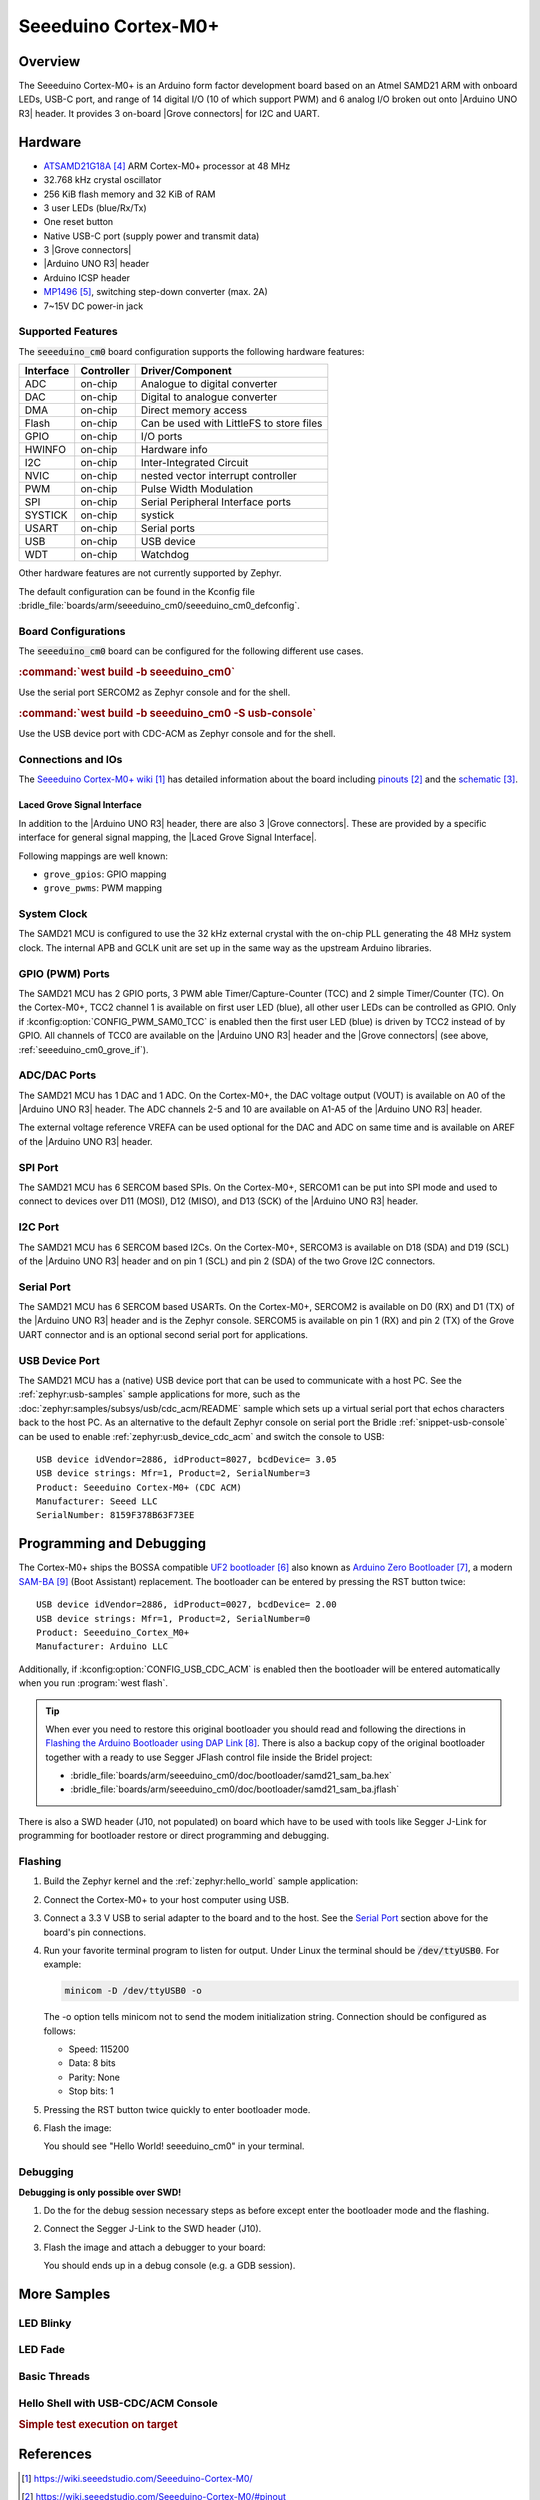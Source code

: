 .. _seeeduino_cm0:

Seeeduino Cortex-M0+
####################

Overview
********

The Seeeduino Cortex-M0+ is an Arduino form factor development board based on
an Atmel SAMD21 ARM with onboard LEDs, USB-C port, and range of 14 digital I/O
(10 of which support PWM) and 6 analog I/O broken out onto |Arduino UNO R3|
header. It provides 3 on-board |Grove connectors| for I2C and UART.

.. image:: img/seeeduino_cm0.jpg
   :align: center
   :alt: Seeeduino Cortex-M0+

Hardware
********

- `ATSAMD21G18A`_ ARM Cortex-M0+ processor at 48 MHz
- 32.768 kHz crystal oscillator
- 256 KiB flash memory and 32 KiB of RAM
- 3 user LEDs (blue/Rx/Tx)
- One reset button
- Native USB-C port (supply power and transmit data)
- 3 |Grove connectors|
- |Arduino UNO R3| header
- Arduino ICSP header
- `MP1496`_, switching step-down converter (max. 2A)
- 7~15V DC power-in jack

Supported Features
==================

The :code:`seeeduino_cm0` board configuration supports the following
hardware features:

+-----------+------------+------------------------------------------+
| Interface | Controller | Driver/Component                         |
+===========+============+==========================================+
| ADC       | on-chip    | Analogue to digital converter            |
+-----------+------------+------------------------------------------+
| DAC       | on-chip    | Digital to analogue converter            |
+-----------+------------+------------------------------------------+
| DMA       | on-chip    | Direct memory access                     |
+-----------+------------+------------------------------------------+
| Flash     | on-chip    | Can be used with LittleFS to store files |
+-----------+------------+------------------------------------------+
| GPIO      | on-chip    | I/O ports                                |
+-----------+------------+------------------------------------------+
| HWINFO    | on-chip    | Hardware info                            |
+-----------+------------+------------------------------------------+
| I2C       | on-chip    | Inter-Integrated Circuit                 |
+-----------+------------+------------------------------------------+
| NVIC      | on-chip    | nested vector interrupt controller       |
+-----------+------------+------------------------------------------+
| PWM       | on-chip    | Pulse Width Modulation                   |
+-----------+------------+------------------------------------------+
| SPI       | on-chip    | Serial Peripheral Interface ports        |
+-----------+------------+------------------------------------------+
| SYSTICK   | on-chip    | systick                                  |
+-----------+------------+------------------------------------------+
| USART     | on-chip    | Serial ports                             |
+-----------+------------+------------------------------------------+
| USB       | on-chip    | USB device                               |
+-----------+------------+------------------------------------------+
| WDT       | on-chip    | Watchdog                                 |
+-----------+------------+------------------------------------------+

Other hardware features are not currently supported by Zephyr.

The default configuration can be found in the Kconfig file
:bridle_file:`boards/arm/seeeduino_cm0/seeeduino_cm0_defconfig`.

Board Configurations
====================

The :code:`seeeduino_cm0` board can be configured for the following different
use cases.

.. rubric:: :command:`west build -b seeeduino_cm0`

Use the serial port SERCOM2 as Zephyr console and for the shell.

.. rubric:: :command:`west build -b seeeduino_cm0 -S usb-console`

Use the USB device port with CDC-ACM as Zephyr console and for the shell.

Connections and IOs
===================

The `Seeeduino Cortex-M0+ wiki`_ has detailed information about the board
including `pinouts`_ and the `schematic`_.

.. _seeeduino_cm0_grove_if:

Laced Grove Signal Interface
----------------------------

In addition to the |Arduino UNO R3| header, there are also 3 |Grove connectors|.
These are provided by a specific interface for general signal mapping, the
|Laced Grove Signal Interface|.

Following mappings are well known:

* ``grove_gpios``: GPIO mapping
* ``grove_pwms``: PWM mapping

.. tabs::

   .. group-tab:: GPIO mapping ``grove_gpios``

      This is the **GPIO signal line mapping** from the `Arduino Uno R3`_
      header bindet with :dtcompatible:`arduino-header-r3` to the set of
      |Grove connectors| provided as |Laced Grove Signal Interface|.

      +-----------------------------+-------------------------+--------------------------------+
      | phandle index to shield --> | **Signal** : *Meaning*  |   ``seeeduino_cm0``            |
      +=============================+=========================+================================+
      | ``<&grove_gpios 0 …>``      | **D0:** *UART-RX*       | | ``<&grove_uart_header 0 …>`` |
      |                             | (SERCOM5)               | | ↳                            |
      +-----------------------------+-------------------------+--------------------------------+
      | ``<&grove_gpios 1 …>``      | **D1:** *UART-TX*       | | ``<&grove_uart_header 1 …>`` |
      |                             | (SERCOM5)               | | ↳                            |
      +-----------------------------+-------------------------+--------------------------------+
      | ``<&grove_gpios 2 …>``      | **D2**                  |   **not wired**                |
      +-----------------------------+-------------------------+--------------------------------+
      | ``<&grove_gpios 3 …>``      | **D3**                  |   **not wired**                |
      +-----------------------------+-------------------------+--------------------------------+
      | ``<&grove_gpios 4 …>``      | **D4**                  |   **not wired**                |
      +-----------------------------+-------------------------+--------------------------------+
      | ``<&grove_gpios 5 …>``      | **D5**                  |   **not wired**                |
      +-----------------------------+-------------------------+--------------------------------+
      | ``<&grove_gpios 6 …>``      | **D6**                  |   **not wired**                |
      +-----------------------------+-------------------------+--------------------------------+
      | ``<&grove_gpios 7 …>``      | **D7**                  |   **not wired**                |
      +-----------------------------+-------------------------+--------------------------------+
      | ``<&grove_gpios 8 …>``      | **D8**                  |   **not wired**                |
      +-----------------------------+-------------------------+--------------------------------+
      | ``<&grove_gpios 9 …>``      | **D9**                  |   **not wired**                |
      +-----------------------------+-------------------------+--------------------------------+
      | ``<&grove_gpios 10 …>``     | **D10:** *SPI-CS*       |   **not wired**                |
      +-----------------------------+-------------------------+--------------------------------+
      | ``<&grove_gpios 11 …>``     | **D11:** *SPI-MOSI*     |   **not wired**                |
      +-----------------------------+-------------------------+--------------------------------+
      | ``<&grove_gpios 12 …>``     | **D12:** *SPI-MISO*     |   **not wired**                |
      +-----------------------------+-------------------------+--------------------------------+
      | ``<&grove_gpios 13 …>``     | **D13:** *SPI-CLK*      |   **not wired**                |
      +-----------------------------+-------------------------+--------------------------------+
      | ``<&grove_gpios 14 …>``     | **D14:** *A0* as GPIO   |   **not wired**                |
      +-----------------------------+-------------------------+--------------------------------+
      | ``<&grove_gpios 15 …>``     | **D15:** *A1* as GPIO   |   **not wired**                |
      +-----------------------------+-------------------------+--------------------------------+
      | ``<&grove_gpios 16 …>``     | **D16:** *A2* as GPIO   |   **not wired**                |
      +-----------------------------+-------------------------+--------------------------------+
      | ``<&grove_gpios 17 …>``     | **D17:** *A3* as GPIO   |   **not wired**                |
      +-----------------------------+-------------------------+--------------------------------+
      | ``<&grove_gpios 18 …>``     | **D18:** *I2C-SDA*      | | ``<&grove_i2c_header 1 …>``, |
      |                             |                         | | ↳ ``<&arduino_header 20 …>`` |
      +-----------------------------+-------------------------+--------------------------------+
      | ``<&grove_gpios 19 …>``     | **D19:** *I2C-SCL*      | | ``<&grove_i2c_header 0 …>``  |
      |                             |                         | | ↳ ``<&arduino_header 21 …>`` |
      +-----------------------------+-------------------------+--------------------------------+
      | ``<&grove_gpios 20 …>``     | **D20:** *ADC6* as GPIO |   **not wired**                |
      +-----------------------------+-------------------------+--------------------------------+
      | ``<&grove_gpios 21 …>``     |                         |                                |
      +-----------------------------+-------------------------+--------------------------------+
      | ``<&grove_gpios 22 …>``     |                         |                                |
      +-----------------------------+-------------------------+--------------------------------+
      | ``<&grove_gpios 23 …>``     |                         |                                |
      +-----------------------------+-------------------------+--------------------------------+
      | ``<&grove_gpios 24 …>``     |                         |                                |
      +-----------------------------+-------------------------+--------------------------------+
      | ``<&grove_gpios 25 …>``     |                         |                                |
      +-----------------------------+-------------------------+--------------------------------+
      | ``<&grove_gpios 26 …>``     |                         |                                |
      +-----------------------------+-------------------------+--------------------------------+
      | ``<&grove_gpios 27 …>``     |                         |                                |
      +-----------------------------+-------------------------+--------------------------------+
      | ``<&grove_gpios 28 …>``     |                         |                                |
      +-----------------------------+-------------------------+--------------------------------+
      | ``<&grove_gpios 29 …>``     |                         |                                |
      +-----------------------------+-------------------------+--------------------------------+
      | ``<&grove_gpios 30 …>``     |                         |                                |
      +-----------------------------+-------------------------+--------------------------------+
      | ``<&grove_gpios 31 …>``     |                         |                                |
      +-----------------------------+-------------------------+--------------------------------+

   .. group-tab:: PWM mapping ``grove_pwms``

      The corresponding mapping is always board or SOC specific. In addition
      to the **PWM signal line mapping**, the valid references to the PWM
      function units in the SOC or on the board are therefore also defined
      as **Grove PWM Labels**. The following table reflects the currently
      supported mapping for :code:`seeeduino_cm0`, but this list will be
      growing up with further development and maintenance.

      **This list must not be complete!**

      +--------------------+-----------------------------+-------------------------+-------------------------+
      | Grove PWM Label    | phandle index to shield --> | **Signal** : *Meaning*  | ``seeeduino_cm0``       |
      +====================+=============================+=========================+=========================+
      |                    | ``<&grove_pwms 0 …>``       | **D0:** *UART-RX*       |                         |
      +--------------------+-----------------------------+-------------------------+-------------------------+
      |                    | ``<&grove_pwms 1 …>``       | **D1:** *UART-TX*       |                         |
      +--------------------+-----------------------------+-------------------------+-------------------------+
      |                    | ``<&grove_pwms 2 …>``       | **D2**                  | **not wired**           |
      +--------------------+-----------------------------+-------------------------+-------------------------+
      |                    | ``<&grove_pwms 3 …>``       | **D3**                  | **not wired**           |
      +--------------------+-----------------------------+-------------------------+-------------------------+
      |                    | ``<&grove_pwms 4 …>``       | **D4**                  | **not wired**           |
      +--------------------+-----------------------------+-------------------------+-------------------------+
      |                    | ``<&grove_pwms 5 …>``       | **D5**                  | **not wired**           |
      +--------------------+-----------------------------+-------------------------+-------------------------+
      |                    | ``<&grove_pwms 6 …>``       | **D6**                  | **not wired**           |
      +--------------------+-----------------------------+-------------------------+-------------------------+
      |                    | ``<&grove_pwms 7 …>``       | **D7**                  | **not wired**           |
      +--------------------+-----------------------------+-------------------------+-------------------------+
      |                    | ``<&grove_pwms 8 …>``       | **D8**                  | **not wired**           |
      +--------------------+-----------------------------+-------------------------+-------------------------+
      |                    | ``<&grove_pwms 9 …>``       | **D9**                  | **not wired**           |
      +--------------------+-----------------------------+-------------------------+-------------------------+
      |                    | ``<&grove_pwms 10 …>``      | **D10:** *SPI-CS*       | **not wired**           |
      +--------------------+-----------------------------+-------------------------+-------------------------+
      |                    | ``<&grove_pwms 11 …>``      | **D11:** *SPI-MOSI*     | **not wired**           |
      +--------------------+-----------------------------+-------------------------+-------------------------+
      |                    | ``<&grove_pwms 12 …>``      | **D12:** *SPI-MISO*     | **not wired**           |
      +--------------------+-----------------------------+-------------------------+-------------------------+
      |                    | ``<&grove_pwms 13 …>``      | **D13:** *SPI-CLK*      | **not wired**           |
      +--------------------+-----------------------------+-------------------------+-------------------------+
      |                    | ``<&grove_pwms 14 …>``      | **D14:** *A0*           | **not wired**           |
      +--------------------+-----------------------------+-------------------------+-------------------------+
      |                    | ``<&grove_pwms 15 …>``      | **D15:** *A1*           | **not wired**           |
      +--------------------+-----------------------------+-------------------------+-------------------------+
      |                    | ``<&grove_pwms 16 …>``      | **D16:** *A2*           | **not wired**           |
      +--------------------+-----------------------------+-------------------------+-------------------------+
      |                    | ``<&grove_pwms 17 …>``      | **D17:** *A3*           | **not wired**           |
      +--------------------+-----------------------------+-------------------------+-------------------------+
      |                    | ``<&grove_pwms 18 …>``      | **D18:** *I2C-SDA*      |                         |
      +--------------------+-----------------------------+-------------------------+-------------------------+
      |                    | ``<&grove_pwms 19 …>``      | **D19:** *I2C-SCL*      |                         |
      +--------------------+-----------------------------+-------------------------+-------------------------+
      |                    | ``<&grove_pwms 20 …>``      | **D20:** *ADC6*         | **not wired**           |
      +--------------------+-----------------------------+-------------------------+-------------------------+
      |                    | ``<&grove_pwms 21 …>``      |                         |                         |
      +--------------------+-----------------------------+-------------------------+-------------------------+
      |                    | ``<&grove_pwms 22 …>``      |                         |                         |
      +--------------------+-----------------------------+-------------------------+-------------------------+
      |                    | ``<&grove_pwms 23 …>``      |                         |                         |
      +--------------------+-----------------------------+-------------------------+-------------------------+
      |                    | ``<&grove_pwms 24 …>``      |                         |                         |
      +--------------------+-----------------------------+-------------------------+-------------------------+
      |                    | ``<&grove_pwms 25 …>``      |                         |                         |
      +--------------------+-----------------------------+-------------------------+-------------------------+
      |                    | ``<&grove_pwms 26 …>``      |                         |                         |
      +--------------------+-----------------------------+-------------------------+-------------------------+
      |                    | ``<&grove_pwms 27 …>``      |                         |                         |
      +--------------------+-----------------------------+-------------------------+-------------------------+
      |                    | ``<&grove_pwms 28 …>``      |                         |                         |
      +--------------------+-----------------------------+-------------------------+-------------------------+
      |                    | ``<&grove_pwms 29 …>``      |                         |                         |
      +--------------------+-----------------------------+-------------------------+-------------------------+
      |                    | ``<&grove_pwms 30 …>``      |                         |                         |
      +--------------------+-----------------------------+-------------------------+-------------------------+
      |                    | ``<&grove_pwms 31 …>``      |                         |                         |
      +--------------------+-----------------------------+-------------------------+-------------------------+

System Clock
============

The SAMD21 MCU is configured to use the 32 kHz external crystal with
the on-chip PLL generating the 48 MHz system clock. The internal APB
and GCLK unit are set up in the same way as the upstream Arduino
libraries.

GPIO (PWM) Ports
================

The SAMD21 MCU has 2 GPIO ports, 3 PWM able Timer/Capture-Counter (TCC) and
2 simple Timer/Counter (TC). On the Cortex-M0+, TCC2 channel 1 is available
on first user LED (blue), all other user LEDs can be controlled as GPIO.
Only if :kconfig:option:`CONFIG_PWM_SAM0_TCC` is enabled then the first user
LED (blue) is driven by TCC2 instead of by GPIO. All channels of TCC0 are
available on the |Arduino UNO R3| header and the |Grove connectors| (see
above, :ref:`seeeduino_cm0_grove_if`).

ADC/DAC Ports
=============

The SAMD21 MCU has 1 DAC and 1 ADC. On the Cortex-M0+, the DAC voltage
output (VOUT) is available on A0 of the |Arduino UNO R3| header. The ADC
channels 2-5 and 10 are available on A1-A5 of the |Arduino UNO R3| header.

The external voltage reference VREFA can be used optional for the DAC and
ADC on same time and is available on AREF of the |Arduino UNO R3| header.

SPI Port
========

The SAMD21 MCU has 6 SERCOM based SPIs. On the Cortex-M0+, SERCOM1 can be put
into SPI mode and used to connect to devices over D11 (MOSI), D12 (MISO), and
D13 (SCK) of the |Arduino UNO R3| header.

I2C Port
========

The SAMD21 MCU has 6 SERCOM based I2Cs. On the Cortex-M0+, SERCOM3 is available
on D18 (SDA) and D19 (SCL) of the |Arduino UNO R3| header and on pin 1 (SCL)
and pin 2 (SDA) of the two Grove I2C connectors.

Serial Port
===========

The SAMD21 MCU has 6 SERCOM based USARTs. On the Cortex-M0+, SERCOM2 is
available on D0 (RX) and D1 (TX) of the |Arduino UNO R3| header and is the
Zephyr console. SERCOM5 is available on pin 1 (RX) and pin 2 (TX) of the Grove
UART connector and is an optional second serial port for applications.

USB Device Port
===============

The SAMD21 MCU has a (native) USB device port that can be used to communicate
with a host PC. See the :ref:`zephyr:usb-samples` sample applications for more,
such as the :doc:`zephyr:samples/subsys/usb/cdc_acm/README` sample which sets
up a virtual serial port that echos characters back to the host PC. As an
alternative to the default Zephyr console on serial port the Bridle
:ref:`snippet-usb-console` can be used to enable
:ref:`zephyr:usb_device_cdc_acm` and switch the console to USB::

   USB device idVendor=2886, idProduct=8027, bcdDevice= 3.05
   USB device strings: Mfr=1, Product=2, SerialNumber=3
   Product: Seeeduino Cortex-M0+ (CDC ACM)
   Manufacturer: Seeed LLC
   SerialNumber: 8159F378B63F73EE

Programming and Debugging
*************************

The Cortex-M0+ ships the BOSSA compatible `UF2 bootloader`_ also known as
`Arduino Zero Bootloader`_, a modern `SAM-BA`_ (Boot Assistant) replacement.
The bootloader can be entered by pressing the RST button twice::

   USB device idVendor=2886, idProduct=0027, bcdDevice= 2.00
   USB device strings: Mfr=1, Product=2, SerialNumber=0
   Product: Seeeduino_Cortex_M0+
   Manufacturer: Arduino LLC

Additionally, if :kconfig:option:`CONFIG_USB_CDC_ACM` is enabled then the
bootloader will be entered automatically when you run :program:`west flash`.

.. image:: img/seeeduino_cm0_swd.jpg
   :align: right
   :scale: 50%
   :alt: Seeeduino Cortex-M0+ SWD Programming Port

.. tip::

   When ever you need to restore this original bootloader you should read
   and following the directions in `Flashing the Arduino Bootloader using
   DAP Link`_.
   There is also a backup copy of the original bootloader together with
   a ready to use Segger JFlash control file inside the Bridel project:

   * :bridle_file:`boards/arm/seeeduino_cm0/doc/bootloader/samd21_sam_ba.hex`
   * :bridle_file:`boards/arm/seeeduino_cm0/doc/bootloader/samd21_sam_ba.jflash`

There is also a SWD header (J10, not populated) on board which have to be
used with tools like Segger J-Link for programming for bootloader restore
or direct programming and debugging.

Flashing
========

#. Build the Zephyr kernel and the :ref:`zephyr:hello_world` sample application:

   .. zephyr-app-commands::
      :app: zephyr/samples/hello_world
      :board: seeeduino_cm0
      :goals: build
      :compact:

#. Connect the Cortex-M0+ to your host computer using USB.

#. Connect a 3.3 V USB to serial adapter to the board and to the
   host. See the `Serial Port`_ section above for the board's pin
   connections.

#. Run your favorite terminal program to listen for output. Under Linux the
   terminal should be :code:`/dev/ttyUSB0`. For example:

   .. code-block:: console

      minicom -D /dev/ttyUSB0 -o

   The -o option tells minicom not to send the modem initialization
   string. Connection should be configured as follows:

   - Speed: 115200
   - Data: 8 bits
   - Parity: None
   - Stop bits: 1

#. Pressing the RST button twice quickly to enter bootloader mode.

#. Flash the image:

   .. zephyr-app-commands::
      :app: zephyr/samples/hello_world
      :board: seeeduino_cm0
      :goals: flash
      :compact:

   You should see "Hello World! seeeduino_cm0" in your terminal.

Debugging
=========

**Debugging is only possible over SWD!**

#. Do the for the debug session necessary steps as before except
   enter the bootloader mode and the flashing.

#. Connect the Segger J-Link to the SWD header (J10).

#. Flash the image and attach a debugger to your board:

   .. zephyr-app-commands::
      :app: zephyr/samples/hello_world
      :board: seeeduino_cm0
      :gen-args: -DBOARD_FLASH_RUNNER=openocd
      :goals: debug
      :compact:

   You should ends up in a debug console (e.g. a GDB session).

More Samples
************

LED Blinky
==========

.. zephyr-app-commands::
   :app: zephyr/samples/basic/blinky
   :board: seeeduino_cm0
   :goals: flash
   :compact:

LED Fade
========

.. zephyr-app-commands::
   :app: zephyr/samples/basic/fade_led
   :board: seeeduino_cm0
   :goals: flash
   :compact:

Basic Threads
=============

.. zephyr-app-commands::
   :app: zephyr/samples/basic/threads
   :board: seeeduino_cm0
   :goals: flash
   :compact:

Hello Shell with USB-CDC/ACM Console
====================================

.. zephyr-app-commands::
   :app: bridle/samples/helloshell
   :board: seeeduino_cm0
   :west-args: -S usb-console
   :goals: flash
   :compact:

.. rubric:: Simple test execution on target

.. tabs::

   .. group-tab:: Basics

      .. code-block:: console

         uart:~$ hello -h
         hello - say hello
         uart:~$ hello
         Hello from shell.

         uart:~$ hwinfo devid
         Length: 16
         ID: 0x17d5dcb1101244738159f378b63f73ee

         uart:~$ kernel version
         Zephyr version 3.5.0

         uart:~$ bridle version
         Bridle version 3.5.0

         uart:~$ bridle version long
         Bridle version 3.5.0.0

         uart:~$ bridle info
         Zephyr: 3.5.0
         Bridle: 3.5.0

         uart:~$ device list
         devices:
         - eic@40001800 (READY)
         - gpio@41004480 (READY)
         - gpio@41004400 (READY)
         - snippet_cdc_acm_console_uart (READY)
         - sercom@42001c00 (READY)
         - sercom@42001000 (READY)
         - tc@42003800 (DISABLED)
         - tc@42003000 (DISABLED)
         - adc@42004000 (READY)
         - dac@42004800 (READY)
         - nvmctrl@41004000 (READY)
         - sercom@42001400 (READY)
         - tcc@42002800 (READY)
         - tcc@42002000 (READY)

         uart:~$ history
         [  0] history
         [  1] device list
         [  2] bridle info
         [  3] bridle version long
         [  4] bridle version
         [  5] kernel version
         [  6] hwinfo devid
         [  7] hello
         [  8] hello -h

   .. group-tab:: GPIO

      Operate with the red Rx user LED:

      .. code-block:: console

         uart:~$ gpio get gpio@41004480 3
         Reading gpio@41004480 pin 3
         Value 0

         uart:~$ gpio conf gpio@41004480 3 out
         Configuring gpio@41004480 pin 3

         uart:~$ gpio set gpio@41004480 3 1
         Writing to gpio@41004480 pin 3

         uart:~$ gpio set gpio@41004480 3 0
         Writing to gpio@41004480 pin 3

         uart:~$ gpio blink gpio@41004480 3
         Blinking port gpio@41004480 index 3. Hit any key to exit

   .. group-tab:: PWM

      Operate with the blue user LED:

      .. code-block:: console

         uart:~$ pwm usec tcc@42002800 1 20000 20000
         uart:~$ pwm usec tcc@42002800 1 20000 19000
         uart:~$ pwm usec tcc@42002800 1 20000 18000
         uart:~$ pwm usec tcc@42002800 1 20000 17000
         uart:~$ pwm usec tcc@42002800 1 20000 16000
         uart:~$ pwm usec tcc@42002800 1 20000 15000
         uart:~$ pwm usec tcc@42002800 1 20000 10000
         uart:~$ pwm usec tcc@42002800 1 20000 5000
         uart:~$ pwm usec tcc@42002800 1 20000 2500
         uart:~$ pwm usec tcc@42002800 1 20000 500
         uart:~$ pwm usec tcc@42002800 1 20000 0

   .. group-tab:: DAC/ADC

      Operate with the loop-back wire from A0 (DAC CH0 VOUT)
      to A1 (ADC CH2 AIN):

     .. code-block:: console

        uart:~$ dac setup dac@42004800 0 10
        uart:~$ adc adc@42004000 resolution 12
        uart:~$ adc adc@42004000 acq_time 10 us
        uart:~$ adc adc@42004000 channel positive 2

        uart:~$ dac write_value dac@42004800 0 512
        uart:~$ adc adc@42004000 read 2
        read: 2035

        uart:~$ dac write_value dac@42004800 0 1023
        uart:~$ adc adc@42004000 read 2
        read: 4068

   .. group-tab:: Flash access

      .. code-block:: console

         uart:~$ flash read nvmctrl@41004000 17d34 40
         00017D34: 73 65 65 65 64 75 69 6e  6f 5f 63 6d 30 00 48 65 |seeeduin o_cm0.He|
         00017D44: 6c 6c 6f 20 57 6f 72 6c  64 21 20 49 27 6d 20 54 |llo Worl d! I'm T|
         00017D54: 48 45 20 53 48 45 4c 4c  20 66 72 6f 6d 20 25 73 |HE SHELL  from %s|
         00017D64: 0a 00 69 6c 6c 65 67 61  6c 20 6f 70 74 69 6f 6e |..illega l option|

         uart:~$ flash read nvmctrl@41004000 3c000 40
         0003C000: ff ff ff ff ff ff ff ff  ff ff ff ff ff ff ff ff |........ ........|
         0003C010: ff ff ff ff ff ff ff ff  ff ff ff ff ff ff ff ff |........ ........|
         0003C020: ff ff ff ff ff ff ff ff  ff ff ff ff ff ff ff ff |........ ........|
         0003C030: ff ff ff ff ff ff ff ff  ff ff ff ff ff ff ff ff |........ ........|

         uart:~$ flash test nvmctrl@41004000 3c000 400 2
         Erase OK.
         Write OK.
         Verified OK.
         Erase OK.
         Write OK.
         Verified OK.
         Erase-Write-Verify test done.

         uart:~$ flash read nvmctrl@41004000 3c000 40
         0003C000: 00 01 02 03 04 05 06 07  08 09 0a 0b 0c 0d 0e 0f |........ ........|
         0003C010: 10 11 12 13 14 15 16 17  18 19 1a 1b 1c 1d 1e 1f |........ ........|
         0003C020: 20 21 22 23 24 25 26 27  28 29 2a 2b 2c 2d 2e 2f | !"#$%&' ()*+,-./|
         0003C030: 30 31 32 33 34 35 36 37  38 39 3a 3b 3c 3d 3e 3f |01234567 89:;<=>?|

         uart:~$ flash page_info 3c000
         Page for address 0x3c000:
         start offset: 0x3c000
         size: 256
         index: 960

         uart:~$ flash erase nvmctrl@41004000 3c000 400
         Erase success.

         uart:~$ flash read nvmctrl@41004000 3c000 40
         0003C000: ff ff ff ff ff ff ff ff  ff ff ff ff ff ff ff ff |........ ........|
         0003C010: ff ff ff ff ff ff ff ff  ff ff ff ff ff ff ff ff |........ ........|
         0003C020: ff ff ff ff ff ff ff ff  ff ff ff ff ff ff ff ff |........ ........|
         0003C030: ff ff ff ff ff ff ff ff  ff ff ff ff ff ff ff ff |........ ........|

   .. group-tab:: I2C

      The Cortex-M0+ has no on-board I2C devices. For this example the
      |Grove BMP280 Sensor|_ was connected.

      .. code-block:: console

         uart:~$ log enable none i2c_sam0

         uart:~$ i2c scan sercom@42001400
              0  1  2  3  4  5  6  7  8  9  a  b  c  d  e  f
         00:             -- -- -- -- -- -- -- -- -- -- -- --
         10: -- -- -- -- -- -- -- -- -- -- -- -- -- -- -- --
         20: -- -- -- -- -- -- -- -- -- -- -- -- -- -- -- --
         30: -- -- -- -- -- -- -- -- -- -- -- -- -- -- -- --
         40: -- -- -- -- -- -- -- -- -- -- -- -- -- -- -- --
         50: -- -- -- -- -- -- -- -- -- -- -- -- -- -- -- --
         60: -- -- -- -- -- -- -- -- -- -- -- -- -- -- -- --
         70: -- -- -- -- -- -- -- 77
         3 devices found on sercom@42001400

         uart:~$ log enable inf i2c_sam0

      The I2C address ``0x77`` is a Bosch BMP280 Air Pressure Sensor and their
      Chip-ID can read from register ``0xd0``. The Chip-ID must be ``0x58``:

      .. code-block:: console

         uart:~$ i2c read_byte sercom@42001400 77 d0
         Output: 0x58

References
**********

.. target-notes::

.. _Seeeduino Cortex-M0+ wiki:
    https://wiki.seeedstudio.com/Seeeduino-Cortex-M0/

.. _pinouts:
    https://wiki.seeedstudio.com/Seeeduino-Cortex-M0/#pinout

.. _schematic:
    https://wiki.seeedstudio.com/Seeeduino-Cortex-M0/#resources

.. _ATSAMD21G18A:
    https://www.microchip.com/product/ATSAMD21G18

.. _MP1496:
    https://www.monolithicpower.com/en/mp1496.html

.. _UF2 bootloader:
    https://github.com/Microsoft/uf2#user-content-bootloaders

.. _Arduino Zero Bootloader:
    https://github.com/Seeed-Studio/ArduinoCore-samd/tree/master/bootloaders/seeed_zero

.. _Flashing the Arduino Bootloader using DAP Link:
    https://wiki.seeedstudio.com/Flashing-Arduino-Bootloader-DAPLink/

.. _SAM-BA:
    https://microchipdeveloper.com/atstart:sam-d21-bootloader

.. |Arduino UNO R3| replace::
   :dtcompatible:`Arduino UNO R3 <arduino-header-r3>`

.. |Grove connectors| replace::
   :dtcompatible:`Grove connectors <seeed,grove-connector>`

.. |Laced Grove Signal Interface| replace::
   :dtcompatible:`Laced Grove Signal Interface <seeed,grove-laced-if>`

.. |Grove BMP280 Sensor| replace::
   :strong:`Grove Temperature and Barometer Sensor – BMP280`
.. _`Grove BMP280 Sensor`:
   https://www.seeedstudio.com/Grove-Barometer-Sensor-BMP280.html
